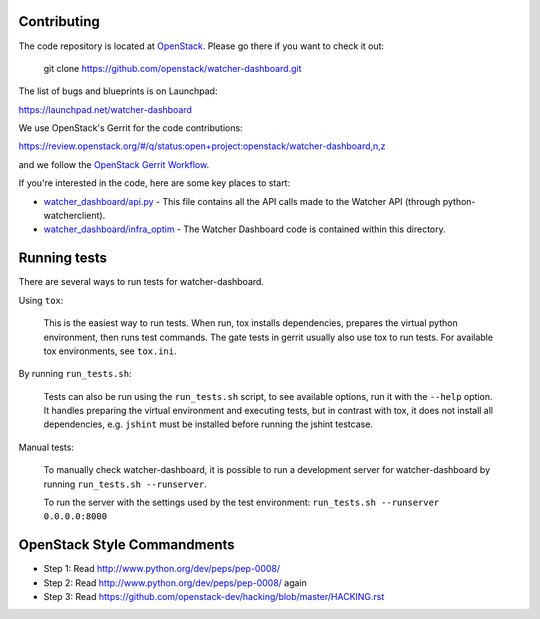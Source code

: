 Contributing
============

The code repository is located at `OpenStack <https://github.com/openstack>`__.
Please go there if you want to check it out:

    git clone https://github.com/openstack/watcher-dashboard.git

The list of bugs and blueprints is on Launchpad:

`<https://launchpad.net/watcher-dashboard>`__

We use OpenStack's Gerrit for the code contributions:

`<https://review.openstack.org/#/q/status:open+project:openstack/watcher-dashboard,n,z>`__

and we follow the `OpenStack Gerrit Workflow <https://docs.openstack.org/infra/manual/developers.html#development-workflow>`__.

If you're interested in the code, here are some key places to start:

* `watcher_dashboard/api.py <https://github.com/openstack/watcher-dashboard/blob/master/watcher_dashboard/api.py>`_
  - This file contains all the API calls made to the Watcher API
  (through python-watcherclient).
* `watcher_dashboard/infra_optim <https://github.com/openstack/watcher-dashboard/tree/master/watcher_dashboard/infra_optim>`_
  - The Watcher Dashboard code is contained within this directory.

Running tests
=============

There are several ways to run tests for watcher-dashboard.

Using ``tox``:

    This is the easiest way to run tests. When run, tox installs dependencies,
    prepares the virtual python environment, then runs test commands. The gate
    tests in gerrit usually also use tox to run tests. For available tox
    environments, see ``tox.ini``.

By running ``run_tests.sh``:

    Tests can also be run using the ``run_tests.sh`` script, to see available
    options, run it with the ``--help`` option. It handles preparing the
    virtual environment and executing tests, but in contrast with tox, it does
    not install all dependencies, e.g. ``jshint`` must be installed before
    running the jshint testcase.

Manual tests:

    To manually check watcher-dashboard, it is possible to run a development server
    for watcher-dashboard by running ``run_tests.sh --runserver``.

    To run the server with the settings used by the test environment:
    ``run_tests.sh --runserver 0.0.0.0:8000``

OpenStack Style Commandments
============================

- Step 1: Read http://www.python.org/dev/peps/pep-0008/
- Step 2: Read http://www.python.org/dev/peps/pep-0008/ again
- Step 3: Read https://github.com/openstack-dev/hacking/blob/master/HACKING.rst
